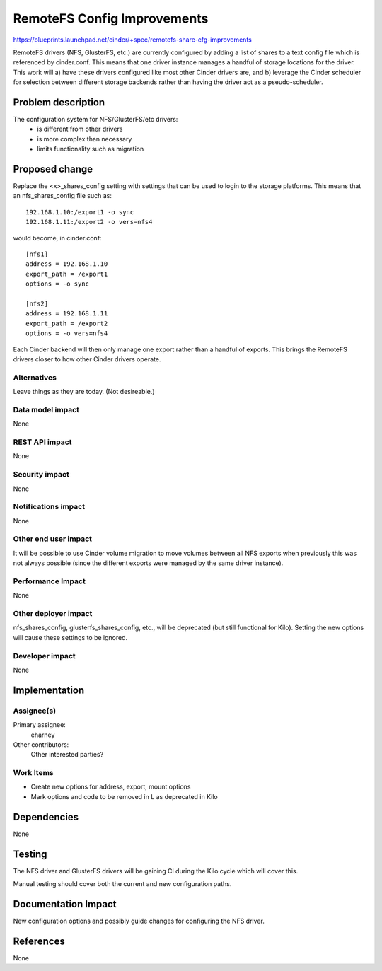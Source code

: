 ..
 This work is licensed under a Creative Commons Attribution 3.0 Unported
 License.

 http://creativecommons.org/licenses/by/3.0/legalcode

==========================================
RemoteFS Config Improvements
==========================================

https://blueprints.launchpad.net/cinder/+spec/remotefs-share-cfg-improvements

RemoteFS drivers (NFS, GlusterFS, etc.) are currently configured by adding
a list of shares to a text config file which is referenced by cinder.conf.
This means that one driver instance manages a handful of storage locations
for the driver.  This work will a) have these drivers configured like most
other Cinder drivers are, and b) leverage the Cinder scheduler for selection
between different storage backends rather than having the driver act as a
pseudo-scheduler.


Problem description
===================

The configuration system for NFS/GlusterFS/etc drivers:
 * is different from other drivers
 * is more complex than necessary
 * limits functionality such as migration


Proposed change
===============

Replace the <x>_shares_config setting with settings that can be used to login
to the storage platforms.  This means that an nfs_shares_config file such as::

    192.168.1.10:/export1 -o sync
    192.168.1.11:/export2 -o vers=nfs4

would become, in cinder.conf::

    [nfs1]
    address = 192.168.1.10
    export_path = /export1
    options = -o sync

    [nfs2]
    address = 192.168.1.11
    export_path = /export2
    options = -o vers=nfs4

Each Cinder backend will then only manage one export rather than a handful of
exports.  This brings the RemoteFS drivers closer to how other Cinder
drivers operate.

Alternatives
------------

Leave things as they are today.  (Not desireable.)

Data model impact
-----------------

None

REST API impact
---------------

None

Security impact
---------------

None

Notifications impact
--------------------

None

Other end user impact
---------------------

It will be possible to use Cinder volume migration to move volumes between
all NFS exports when previously this was not always possible (since the
different exports were managed by the same driver instance).

Performance Impact
------------------

None

Other deployer impact
---------------------

nfs_shares_config, glusterfs_shares_config, etc., will be deprecated
(but still functional for Kilo).   Setting the new options will cause
these settings to be ignored.


Developer impact
----------------

None

Implementation
==============

Assignee(s)
-----------

Primary assignee:
  eharney

Other contributors:
  Other interested parties?

Work Items
----------

* Create new options for address, export, mount options
* Mark options and code to be removed in L as deprecated in Kilo

Dependencies
============

None


Testing
=======

The NFS driver and GlusterFS drivers will be gaining CI during the Kilo
cycle which will cover this.

Manual testing should cover both the current and new configuration paths.

Documentation Impact
====================

New configuration options and possibly guide changes for configuring the NFS
driver.

References
==========

None
